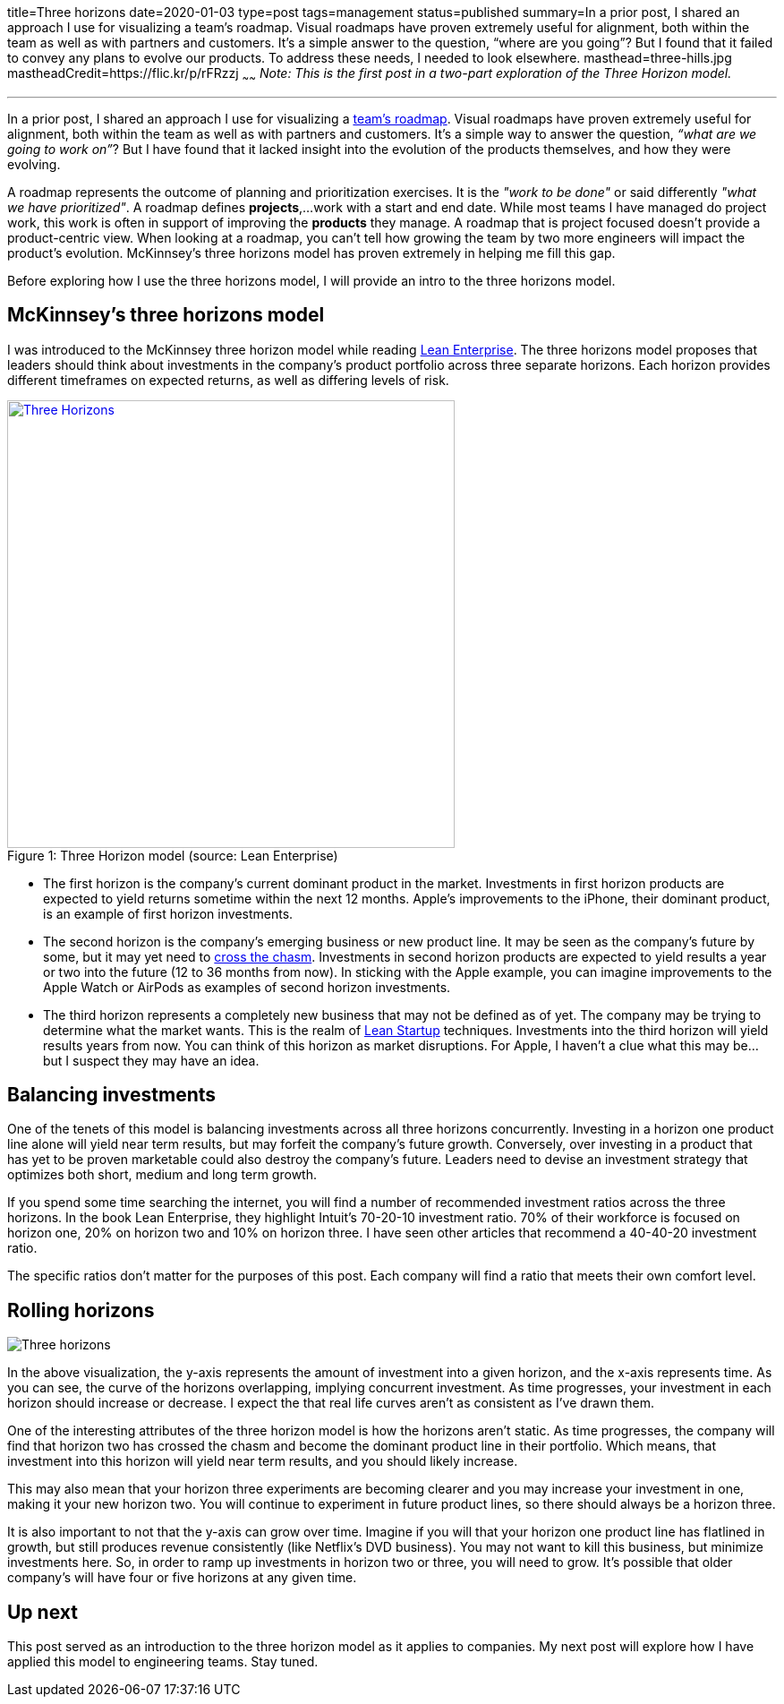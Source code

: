 title=Three horizons
date=2020-01-03
type=post
tags=management
status=published
summary=In a prior post, I shared an approach I use for visualizing a team’s roadmap. Visual roadmaps have proven extremely useful for alignment, both within the team as well as with partners and customers. It’s a simple answer to the question, “where are you going”? But I found that it failed to convey any plans to evolve our products. To address these needs, I needed to look elsewhere.
masthead=three-hills.jpg
mastheadCredit=https://flic.kr/p/rFRzzj
~~~~~~
_Note: This is the first post in a two-part exploration of the Three Horizon model._

---
In a prior post, I shared an approach I use for visualizing a https://www.mikemcgarr.com/blog/roadmaps.html[team’s roadmap]. Visual roadmaps have proven extremely useful for alignment, both within the team as well as with partners and customers. It’s a simple way to answer the question, _“what are we going to work on”_? But I have found that it lacked insight into the evolution of the products themselves, and how they were evolving.

A roadmap represents the outcome of planning and prioritization exercises. It is the _"work to be done"_ or said differently _"what we have prioritized"_. A roadmap defines **projects**,...work with a start and end date. While most teams I have managed do project work, this work is often in support of improving the **products** they manage. A roadmap that is project focused doesn't provide a product-centric view. When looking at a roadmap, you can't tell how growing the team by two more engineers will impact the product's evolution. McKinnsey's three horizons model has proven extremely in helping me fill this gap.

Before exploring how I use the three horizons model, I will provide an intro to the three horizons model.

== McKinnsey's three horizons model

I was introduced to the McKinnsey three horizon model while reading https://www.amazon.com/Lean-Enterprise-Performance-Organizations-Innovate/dp/1449368425[Lean Enterprise]. The three horizons model proposes that leaders should think about investments in the company's product portfolio across three separate horizons. Each horizon provides different timeframes on expected returns, as well as differing levels of risk.

.Three Horizon model (source: Lean Enterprise)
[#img-three-horizon]
[caption="Figure 1: ",link=https://www.amazon.com/Lean-Enterprise-Performance-Organizations-Innovate/dp/1449368425]
image::/img/three-horizons-lean-enterprise.png[Three Horizons,500,align="center"]

- The first horizon is the company's current dominant product in the market. Investments in first horizon products are expected to yield returns sometime within the next 12 months. Apple's improvements to the iPhone, their dominant product, is an example of first horizon investments.

- The second horizon is the company's emerging business or new product line. It may be seen as the company's future by some, but it may yet need to https://en.wikipedia.org/wiki/Crossing_the_Chasm[cross the chasm]. Investments in second horizon products are expected to yield results a year or two into the future (12 to 36 months from now). In sticking with the Apple example, you can imagine improvements to the Apple Watch or AirPods as examples of second horizon investments.

- The third horizon represents a completely new business that may not be defined as of yet. The company may be trying to determine what the market wants. This is the realm of https://en.wikipedia.org/wiki/Lean_startup[Lean Startup] techniques. Investments into the third horizon will yield results years from now. You can think of this horizon as market disruptions. For Apple, I haven't a clue what this may be...but I suspect they may have an idea.

== Balancing investments

One of the tenets of this model is balancing investments across all three horizons concurrently. Investing in a horizon one product line alone will yield near term results, but may forfeit the company's future growth. Conversely, over investing in a product that has yet to be proven marketable could also destroy the company's future. Leaders need to devise an investment strategy that optimizes both short, medium and long term growth.

If you spend some time searching the internet, you will find a number of recommended investment ratios across the three horizons. In the book Lean Enterprise, they highlight Intuit's 70-20-10 investment ratio. 70% of their workforce is focused on horizon one, 20% on horizon two and 10% on horizon three. I have seen other articles that recommend a 40-40-20 investment ratio.

The specific ratios don't matter for the purposes of this post. Each company will find a ratio that meets their own comfort level.

== Rolling horizons
image::/img/three-horizons-mcgarr.png[Three horizons,align="center"]

In the above visualization, the y-axis represents the amount of investment into a given horizon, and the x-axis represents time. As you can see, the curve of the horizons overlapping, implying concurrent investment. As time progresses, your investment in each horizon should increase or decrease. I expect the that real life curves aren't as consistent as I've drawn them.

One of the interesting attributes of the three horizon model is how the horizons aren't static. As time progresses, the company will find that horizon two has crossed the chasm and become the dominant product line in their portfolio. Which means, that investment into this horizon will yield near term results, and you should likely increase.

This may also mean that your horizon three experiments are becoming clearer and you may increase your investment in one, making it your new horizon two. You will continue to experiment in future product lines, so there should always be a horizon three.

It is also important to not that the y-axis can grow over time. Imagine if you will that your horizon one product line has flatlined in growth, but still produces revenue consistently (like Netflix's DVD business). You may not want to kill this business, but minimize investments here. So, in order to ramp up investments in horizon two or three, you will need to grow. It's possible that older company's will have four or five horizons at any given time.

== Up next

This post served as an introduction to the three horizon model as it applies to companies. My next post will explore how I have applied this model to engineering teams. Stay tuned.
